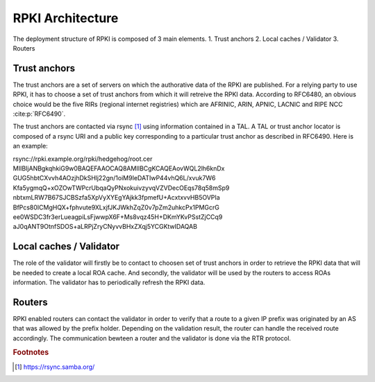 .. _rpki_architecture:

RPKI Architecture
==================

.. sectionauthor:: Emile Giot <emile.giot@student.uclouvain.be>
.. sectionauthor:: François Duchêne <francois.duchene@student.uclouvain.be>

The deployment structure of RPKI is composed of 3 main elements.
1. Trust anchors
2. Local caches / Validator
3. Routers

-------------
Trust anchors
-------------

The trust anchors are a set of servers on which the authorative data of the RPKI are published.
For a relying party to use RPKI, it has to choose a set of trust anchors from which it will retreive the
RPKI data. According to RFC6480, an obvious choice would be the five RIRs (regional internet registries)
which are AFRINIC, ARIN, APNIC, LACNIC and RIPE NCC :cite:p:`RFC6490`.

The trust anchors are contacted via rsync [#fn1]_ using information contained in a TAL. A TAL or trust
anchor locator is composed of a rsync URI and a public key corresponding to a particular trust anchor as
described in RFC6490. Here is an example:


.. line-block::
| rsync://rpki.example.org/rpki/hedgehog/root.cer
| MIIBIjANBgkqhkiG9w0BAQEFAAOCAQ8AMIIBCgKCAQEAovWQL2lh6knDx
| GUG5hbtCXvvh4AOzjhDkSHlj22gn/1oiM9IeDATIwP44vhQ6L/xvuk7W6
| Kfa5ygmqQ+xOZOwTWPcrUbqaQyPNxokuivzyvqVZVDecOEqs78q58mSp9
| nbtxmLRW7B67SJCBSzfa5XpVyXYEgYAjkk3fpmefU+AcxtxvvHB5OVPIa
| BfPcs80ICMgHQX+fphvute9XLxjfJKJWkhZqZ0v7pZm2uhkcPx1PMGcrG
| ee0WSDC3fr3erLueagpiLsFjwwpX6F+Ms8vqz45H+DKmYKvPSstZjCCq9
| aJ0qANT9OtnfSDOS+aLRPjZryCNyvvBHxZXqj5YCGKtwIDAQAB

-------------------------
Local caches / Validator
-------------------------
The role of the validator will firstly be to contact to choosen set of trust anchors in order to retrieve 
the RPKI data that will be needed to create a local ROA cache. And secondly, the validator will be used
by the routers to access ROAs information. The validator has to periodically refresh the RPKI data.

--------
Routers
--------
RPKI enabled routers can contact the validator in order to verify that a route to a given IP prefix was 
originated by an AS that was allowed by the prefix holder. Depending on the validation result, the router
can handle the received route accordingly.
The communication bewteen a router and the validator is done via the RTR protocol.



.. rubric:: Footnotes

.. [#fn1] https://rsync.samba.org/
